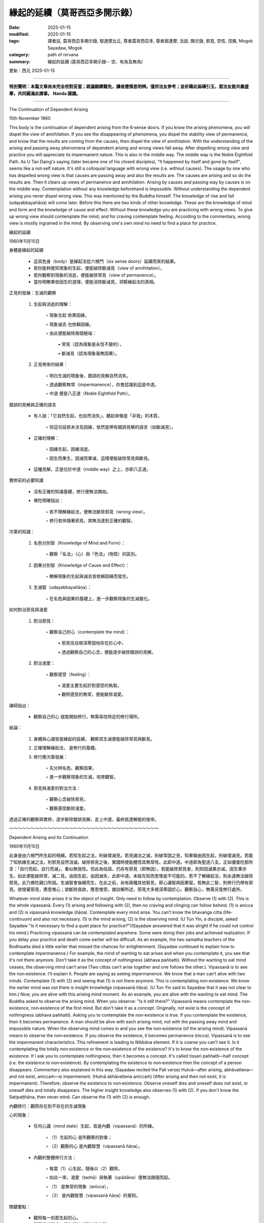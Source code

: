 ==========================================================
緣起的延續（莫哥西亞多開示錄）
==========================================================

:date: 2025-01-15
:modified: 2025-01-15
:tags: 譯者註, 莫哥西亞多開示錄, 鄔達摩比丘, 尊者莫哥西亞多, 尊者鄔達摩, 法談, 開示錄, 邪見, 空性, 涅槃, Mogok Sayadaw, Mogok
:category: path of nirvana
:summary: 緣起的延續 (莫哥西亞多開示錄-- 空、有為及無為)

更新：西元 2025-01-15

------

**特別聲明：本篇文章尚未完全校對妥當；疏漏錯繆難免，讀者應慎思明辨。僅供法友參考；並祈藉此拋磚引玉，眾法友能共襄盛舉，共同圓滿此譯事。 Nanda 謹識。**

------

The Continuation of Dependent Arising

15th November 1960

This body is the continuation of dependent arising from the 6‐sense doors. If you know the arising phenomena, you will dispel the view of annihilation. If you see the disappearing of phenomena, you dispel the stability view of permanence, and know that the results are coming from the causes, then dispel the view of annihilation. With the understanding of the arising and passing away phenomena of dependent arising and wrong views fall away. After dispelling wrong view and practice you will appreciate its impermanent nature. This is also in the middle way. The middle way is the Noble Eightfold Path. As U Tan Daing's saying (later became one of his closed disciples), "It happened by itself and gone by itself", seems like a not‐self nature. It's still a colloquial language with wrong view (i.e. without causes). The usage by one who has dispelled wrong view is that causes are passing away and also the results are. The causes are arising and so do the results are. Then it clears up views of permanence and annihilation. Arising by causes and passing way by causes is on the middle way. Contemplation without any knowledge beforehand is impossible. Without understanding the dependent arising you never dispel wrong view. This was mentioned by the Buddha himself. The knowledge of rise and fall (udayabbayañāṇa) will come later. Before this there are two kinds of other knowledge. These are the knowledge of mind and form and the knowledge of cause and effect. Without these knowledge you are practicing with wrong views. To give up wrong view should contemplate the mind; and for craving contemplate feeling. According to the commentary, wrong view is mostly ingrained in the mind. By observing one's own mind no need to find a place for practice.

緣起的延續

1960年11月15日

身體是緣起的延續

    • 這具色身（body）是緣起法從六根門（six sense doors）延續而來的結果。

    • 若你能夠覺知現象的生起，便能破除斷滅見（view of annihilation）。

    • 若你觀察到現象的消逝，便能破除常見（view of permanence）。

    • 當你明瞭果依因生的道理，便能消除斷滅見，洞察緣起法的真相。


正見的發展：生滅的觀察

    1. 生起與消逝的理解：

        ◦ 現象生起 依靠因緣，

        ◦ 現象滅去 也依賴因緣。

        ◦ 由此便能破除兩個極端：

            ▪ 常見（認為現象是永恆不變的），

            ▪ 斷滅見（認為現象毫無因果）。

    2. 正見帶來的結果：

        ◦ 明白生滅的現象後，錯誤的見解自然消失。

        ◦ 透過觀察無常（impermanence），你會認識到這是中道。

        ◦ 中道 便是八正道（Noble Eightfold Path）。

錯誤的見解與正確的語言

    • 有人說：「它自然生起，也自然消失」，聽起來像是「非我」的本質，

        ◦ 但這句話若未涉及因緣，依然是帶有錯誤見解的語言（如斷滅見）。

    • 正確的理解：

        ◦ 因緣生起，因緣消逝。

        ◦ 因生而果生，因滅而果滅，這樣便能破除常見與斷見。

    • 這種見解，正是位於中道（middle way）之上，亦即八正道。


實修前的必要知識

    • 沒有正確的知識基礎，修行便無法開始。

    • 佛陀明確指出：

        ◦ 若不理解緣起法，便無法斷除邪見（wrong view）。

        ◦ 修行若伴隨著邪見，將無法達到正確的觀智。

次第的知識：

    1. 名色分別智（Knowledge of Mind and Form）：

        ◦ 觀察「名法」（心）與「色法」（物質）的區別。

    2. 因果分別智（Knowledge of Cause and Effect）：

        ◦ 瞭解現象的生起與滅去皆依賴因緣而發生。

    3. 生滅智（udayabbayañāṇa）：

        ◦ 在名色與因果的基礎上，進一步觀察現象的生滅變化。


如何對治邪見與渴愛

    1. 對治邪見：

        ◦ 觀察自己的心（contemplate the mind）：

            ▪ 邪見往往根深蒂固地存在於心中，

            ▪ 透過觀察自己的心念，便能逐步破除錯誤的見解。

    2. 對治渴愛：

        ◦ 觀察感受（feeling）：

            ▪ 渴愛主要生起於對感受的執取，

            ▪ 觀照感受的無常，便能斷除渴愛。

禪師指出：

    • 觀察自己的心 就能開始修行，無需尋找特定的修行場所。



結論：

    1. 身體與心識皆是緣起的延續， 觀察其生滅便能破除常見與斷見。

    2. 正確理解緣起法， 是修行的基礎。

    3. 修行應次第發展：

        ◦ 先分辨名色、觀察因果，

        ◦ 進一步觀察現象的生滅，培育觀智。

    4. 邪見與渴愛的對治方法：

        ◦ 觀察心念破除邪見，

        ◦ 觀察感受斷除渴愛。

透過正確的觀察與實修，逐步斷除錯誤見解，走上中道，最終抵達解脫的彼岸。

～～～～～～～～～～～～～～～～～～～～～～～～～～～～～～～～～～～

Dependent Arising and Its Continuation

1960年11月15日

此身是由六根門所生起的相續。若知生起之法，則破壞滅見。若見諸法之滅，則破常固之見，知果報由因生起，則破壞滅見。若能了知依緣生滅之法，則邪見自然消滅。破除邪見之後，實踐時便能體悟其無常性。此即中道。中道即為聖道八支。正如優曇陀那所言：「自行而起，自行而滅」，看似無我性。但此為俗語，仍存有邪見（即無因）。若能破除邪見者，則知因滅果亦滅，因生果亦生。如此便能破除常、滅二見。由因生起，由因滅失，此即中道。未經先知而思惟是不可能的。若不了解緣起法，則永遠無法破除邪見。此乃佛陀親口所說。生滅智會後續而生。在此之前，尚有兩種其他智見，即心識智與因果智。若無此二智，則修行仍帶有邪見。欲捨棄邪見，應思惟心；欲斷除貪欲，應思惟受。據註解所述，邪見大多根深蒂固於心。觀察自心，無需另覓修行處所。

Whatever mind state arises it is the object of insight. Only need to follow by contemplation. Observe (1) with (2). This is the whole vipassanā. Every (1) arising and following with (2), then no craving and clinging can follow behind. (1) is anicca and (2) is vipassanā knowledge (ñāṇa). Contemplate every mind arise. You can’t know the bhavaṅga citta (life‐continuum) and also not necessary. (1) is the mind arising, (2) is the observing mind. (U Tun Yin, a disciple, asked Sayadaw "Is it necessary to find a quiet place for practice?")(Sayadaw answered that it was alright if he could not control his mind.) Practicing vipassanā can be contemplated anywhere. Some were doing their jobs and achieved realization. If you delay your practice and death come earlier will be difficult. As an example, the two samatha teachers of the Bodhisatta died a little earlier that missed the chances for enlightenment. (Sayadaw continued to explain how to contemplate impermanence.) For example, the mind of wanting to eat arises and when you contemplate it, you see that it's not there anymore. Don't take it as the concept of nothingness (abhava paññatti). Without the wanting to eat mind ceases, the observing mind can’t arise (Two cittas can’t arise together and one follows the other.). Vipassanā is to see the non‐existence. I'll explain it. People are saying as seeing impermanence. We know that a man can’t alive with two minds. Contemplate (1) with (2) and seeing that (1) is not there anymore. This is contemplating non‐existence. We know the earlier mind was not there is insight knowledge (vipassanā ñāṇa). (U Tun Yin said to Sayadaw that it was not clear to him.) Now, you are alive with this arising mind moment. As an example, you are alive with the wanting to eat mind. The Buddha asked to observe the arising mind. When you observe: "Is it still there?" Vipassanā means contemplate the non‐existence, non‐existence of the first mind. But don't take it as a concept. Originally, not exist is the concept of nothingness (abhava paññatti). Asking you to contemplate the non‐existence is true. If you contemplate the existence, then it becomes permanence. A man should be alive with each arising mind, not with the passing away mind and impossible nature. When the observing mind comes in and you see the non‐existence (of the arising mind). Vipassanā means to observe the non‐existence. If you observe the existence, it becomes permanence (nicca). Vipassanā is to see the impermanent characteristics. This refinement is leading to Nibbāna element. If it is coarse you can’t see it. Is it contemplating the totally non‐existence or the non‐existence of the existence? It's to know the non‐existence of the existence. If I ask you to contemplate nothingness, then it becomes a concept. It's called tissari paññatti—half concept (i.e. the existence to non‐existence). By contemplating the existence to non‐existence then the concept of a person disappears. Commentary also explained in this way. (Sayadaw recited the Pali verse) Hutvā—after arising, abhāvattena—and not exist, aniccaṁ—is impermenent. (Hutvā abhāvattena aniccaṁ) (After arising and then not exist, it is impermanent). Therefore, observe the existence to non‐existence. Observe oneself dies and oneself does not exist, or oneself dies and totally disappears. The higher insight knowledge also observes (1) with (2). If you don't know the Satipaṭṭhāna, then never mind. Can observe the (1) with (2) is enough.

內觀修行：觀照存在到不存在的生滅現象

心的現象：

    • 任何心識（mind state）生起，皆是內觀（vipassanā）的所緣。

        ◦ （1）生起的心 是所觀察的對象；

        ◦ （2）觀察的心 是內觀智慧（vipassanā ñāṇa）。

    • 內觀的整體修行方法：

        ◦ 每當（1）心生起，隨後以（2）觀照，

        ◦ 如此一來，渴愛（taṇhā）與執著（upādāna）便無法跟隨而起。

        ◦ （1） 是無常的現象（anicca），

        ◦ （2） 是內觀智慧（vipassanā ñāṇa）的覺知。

關鍵要點：

    • 觀照每一剎那生起的心。

    • 不需尋找靜處，隨時隨地皆可修習內觀。

    • 若拖延修行，死神提早降臨，便會失去解脫的機會。



觀照無常：存在到不存在

    1. 心生起 → 觀照其滅去

        ◦ 例如：「想要吃東西」的心生起，

        ◦ 當你觀照它時，會發現它已經消失。

        ◦ 這不是觀照「虛無」（abhava paññatti，概念的無）——

而是觀察「原本存在」的心滅去了，稱為存在到不存在。

    2. 兩個心不能同時存在

        ◦ 當「想要吃東西」的心滅去後，觀察的心（observing mind）才會生起。

        ◦ 內觀的核心：

            ▪ 觀察心的生滅，覺知「前一個心已不存在」。

    3. 非觀照「虛無」，而是觀照「原存在到消失」

        ◦ 若觀照「完全不存在」，這是虛無的概念（abhava paññatti），是錯誤的觀念。

        ◦ 真正的內觀是：

            ▪ 存在的心 → 覺知其不存在，

            ▪ 這是觀照無常（anicca）。

    4. 修行的錯誤：觀察「存在」

        ◦ 若觀察心的「存在」而未觀察其消失，

        ◦ 則落入「常見」（nicca），誤認為現象是永恆不變的。



觀照的方法：觀存在到不存在

    • 內觀的智慧是透過觀察：

        ◦ 「它生起了，現在不再存在。」

        ◦ 此種觀照是：

            ▪ 「存在 → 不存在」的體驗。

佛陀的教導：

    • 《註釋》中提到：

        ◦ 「Hutvā abhāvattena aniccaṁ」

        ◦ Hutvā：「生起之後」，

        ◦ Abhāvattena：「滅去（不再存在）」，

        ◦ Aniccaṁ：「這便是無常。」



進一步的覺知：高階內觀智慧

    • 高階的內觀智慧同樣是以（1）生起的心為所緣，
        ◦ 透過（2）觀察的心 覺知其消逝。

    • 若對《四念住》（Satipaṭṭhāna）不熟悉，

        ◦ 只需持續觀照「生起的心 → 滅去的心」，即可進行內觀。



結論：內觀的精髓

    1. 觀照每一剎那生起的心，觀其存在到不存在，便是觀照無常（anicca）。

    2. 不要觀照「虛無」，而是觀察「原本存在的心已消失」。

    3. 內觀的結果：

        ◦ 生起的心不再被執取，渴愛與執著無法生起，

        ◦ 內觀智慧逐漸增長，最終引導至涅槃的寂靜境界。

「觀照存在到不存在」即是見法的關鍵，能摧毀常見與執取，通向解脫之道。

～～～～～～～～～～～～～～～～～～～～～～～～～～～～～～～～

觀照當下心念

無論何種心念生起，皆為觀照之對象。僅需以觀照隨之。以（2）觀照（1）。此即整個禪修。

每當（1）生起，隨之以（2）觀照，則貪著無從生起。（1）即無常，（2）即觀照智（ñāṇa）。觀照每一心念之生起。不必知曉「有餘識」（bhavaṅga citta），亦無必要。

（1）即生起心，（2）即觀照心。（優曇因曾問師父：「是否必須找一安靜處所修行？」）師父回答：「若無法控制心念，則隨處皆可修行。」禪修可在任何地方進行。有些人於工作時即已證悟。若延誤修行，一旦死亡來臨，將難以成就。例如，兩位波羅多尊者的禪定導師因過早離世，錯失了證悟的機會。

師父繼續解釋如何觀照無常。例如，當「想吃」的心念生起，以觀照隨之，便能見到此心念不再存在。不可將此視為「無有」（abhava paññatti）的概念。當「想吃」的心念停止，觀照心亦無法生起（兩心念無法同時生起，而是前者隨後者）。

禪修即見無。人們常言為見無常。我們知道，一個人無法以兩個心念同時存活。以（2）觀照（1），並見（1）不再存在。此即觀照無。我們知曉先前的心念不再存在，此為觀照智（vipassanā ñāṇa）。

優曇因對師父說，此點仍不明確。現在，你以當下生起的心念存活。例如，你以「想吃」的心念存活。佛陀教導我們觀照生起心。當你觀照：「此心念是否仍存在？」禪修即觀照無，觀照第一個心念之無。但不可將此視為一個概念。

原本，「不存」即為「無有」（abhava paññatti）的概念。要你觀照無，是真實的。若觀照有，則成為常。人應以每個生起心念存活，而非以滅去的心念或不可能的性質存活。當觀照心生起，並見生起心之無，此即禪修。禪修即觀照無。若觀照有，則成為常（nicca）。

禪修即見無常之特性。此精細之觀照引導至涅槃之要素。若粗略，則無法見之。是觀照全然之無，抑或有之無？是知有之無。若要你觀照無，則成為一個概念。此稱為tissari paññatti——半概念（即從有至無）。以觀照從有至無，則人之概念消失。註解亦如此解釋。（師父誦讀巴利經文）Hutvā—生起後，abhāvattena—而不存在，aniccaṁ—即無常。（Hutvā abhāvattena aniccaṁ）（生起後而不存在，即無常。）

因此，觀照從有至無。觀照自我死亡，自我不存在，或自我死亡，全然消失。更高之觀照智亦以（2）觀照（1）。若不知四念處，則無妨。以（2）觀照（1）足矣。

～～～～～～～～～～～～～～～～～～～～～～～～～～～～～～～～

The meaning of tissari paññatti is the contemplation of the non‐existence dhamma. Contemplate the non‐existence of the arising dhamma (Tissari—That arising dhamma; Paññatti—of non‐existence). It's arising and passing away. It's called udayabbaya ñāṇa. The meaning of can’t alive with 2-minds is after arises has to pass away. At first I said contemplate (1) with (2). After you understand it, I have to say again to contemplate the non‐existence of (1) with (2). People are talking about 10‐insight knowledge or 16-insight knowledge. But in the end all are contemplating (1) with (2). To become a Buddha was between feeling and craving. Don't let craving come in. The Buddha was arisen not in India. It was the concept Buddha. The real paramattha Buddha was between feeling and craving. The Path (magga) is cutting actions (kamma). The Path of Stream Entry (sotāpatti magga) is cutting all the kammas to painful rebirths (dugati bhava). Therefore, the Buddha delivered on the 4-types of kamma in The Kukkuravatika Sutta. Neither black nor white kammas are from all the insight knowledge to Path Knowledge. (See MN 57: Kukkuravatika (or Kukkuravatiya) Sutta, Majjhima Nikāya.)

Tissari Paññatti 的意義：觀照「生起法的不存在」

Tissari Paññatti 的定義

    • Tissari：「那個生起的法」（the arising dhamma）。

    • Paññatti：「它的不存在」（non-existence）。

    • 意即：觀照生起法的消失，即「生起」之後便「不存在」的本質。

如何觀照？

    1. 覺知（1）生起的法，

    2. 以（2）觀察的心，觀察到其「消失」與「不存在」。

        ◦ 這便是「生滅智」（udayabbaya ñāṇa），即洞察現象的「生起」與「滅去」。



兩個心不能同時存在

    • 「不能同時存在兩個心」， 意味著：

        ◦ 當一個心生起後，必須滅去，下一個心才能生起。

        ◦ 修行的關鍵便是覺察這種生滅：

            ▪ 當下生起的心 → 覺知它的「滅去」與「不存在」。

禪師的指導：

    • 最初，我說要觀照（1）生起的心 以（2）觀察的心觀照它。

    • 當你理解這一點後，進一步的修行便是：

        ◦ 觀照（1）的不存在 以（2）觀察的心來體驗。



觀照的本質：簡化所有的內觀智慧

    • 人們常談論10種內觀智或16種內觀智，

        ◦ 然而，這些內觀智慧的核心全都是：

            ▪ 觀照生起的法（1）以觀察的心（2），

            ▪ 覺知它的「消失」與「不存在」。



佛陀的證悟：斷除「受與渴愛之間」的渴愛

    • 佛陀的證悟關鍵不在印度，也非概念上的佛陀（paññatti Buddha）。

    • 真正的究竟佛陀（paramattha Buddha），是發生在感受（feeling，vedanā） 與渴愛（craving，taṇhā）之間的時刻。

        ◦ 修行關鍵：不要讓渴愛介入感受之後。

這點顯示：

    • 內觀的實踐便是覺知生起的感受，

    • 同時觀照其「滅去」與「不存在」，阻斷渴愛的生起，

    • 這就是中道的智慧，也是通向解脫的關鍵。



道智：斷除業行

    • 「道智」（Path Knowledge，magga） 的作用是：

        ◦ 斷除一切業行（kamma）， 即不再造作新的輪迴因。

    • 初果道智（Sotāpatti Magga）：

        ◦ 斷除導致苦趣（dugati bhava）的所有業（黑業、痛苦之業）。



佛陀對業的分類：四種業

    • 在《狗行者經》（Kukkuravatika Sutta，MN 57）中，佛陀開示了四種業：

        1. 黑業（kamma）：導致苦趣的惡行。

        2. 白業：導致善趣的善行。

        3. 黑白業：混合的業行，既有善又有惡。

        4. 非黑非白業：透過內觀智慧至道智，

            ▪ 斷除一切造作，滅盡業行，邁向涅槃。



結論：觀照「存在到不存在」

    1. 修行的核心：

        ◦ 觀照當下生起的法，體驗它的「消失」與「不存在」。

        ◦ 這是生滅智（udayabbaya ñāṇa）的開發，亦是內觀的精髓。

    2. 阻斷渴愛的關鍵：

        ◦ 覺察感受的生滅，

        ◦ 不讓渴愛介入其中，便能斷除輪迴的因。

    3. 道智的成就：

        ◦ 內觀智慧發展至道智，能斷除一切業行，

        ◦ 由此滅盡苦因，抵達涅槃的究竟平靜。

「觀照存在到不存在」是內觀修行的核心，

洞察生滅的真相，斷除渴愛與執著，

最終實現解脫，成就究竟的平靜涅槃。」

～～～～～～～～～～～～～～～～～～～～～～～～～～～～～～～～

觀照無有法

tissari paññatti 的意思是觀照無有法。觀照生起法之無有（Tissari—此生起法；Paññatti—無有）。此即生起滅去。稱為udayabbaya ñāṇa。

「無法以兩個心念同時存活」的意思是，生起之後必定滅去。起初，我說以（2）觀照（1）。當你理解之後，我必須再次強調，以（2）觀照（1）之無有。人們常談論十智或十六智，但終究皆是觀照（1）與（2）。

成佛之關鍵在於感受與貪欲之間。不可讓貪欲介入。佛陀並非生於印度，而是概念上的佛陀。真實的究竟佛陀存在於感受與貪欲之間。道（magga）即斷除行為（kamma）。初果道（sotāpatti magga）即斷除一切導致痛苦輪迴（dugati bhava）之行為。因此，佛陀在《狗吠經》中闡述了四種行為。無論黑業或白業，皆源於一切智見至道智。（參見《中部經》57：狗吠經）

------

更新：西元 2025-01-15

------

譯自 `英譯文 <{filename}../dhamma-talks-by-mogok-sayadaw/pt01-05-continuation-of-dependent-arising%zh.rst>`__
~~~~~~~~~~~~~~~~~~~~~~~~~~~~~~~~~~~~~~~~~~~~~~~~~~~~~~~~~~~~~~~~~~~~~~~~~~~~~~~~~~~~~~~~~~~~~~~~~~~~~~~~~~~~~~~~~~~~~~~~~~~~~~~~~~~~~~~~~~~~~~~~~~~~~~~~~~~~~

- `第 1 部目錄 <{filename}pt01-content-of-part01-han%zh.rst>`_ 

- 《莫哥西亞多開示錄》 `目錄 <{filename}content-of-dhamma-talks-by-mogok-sayadaw-han%zh.rst>`__ 

- 尊者 鄔達摩比丘出版品 `目錄 <{filename}../publication-of-ven-uttamo-han%zh.rst>`__ 

..
  2025-01-15  create rst